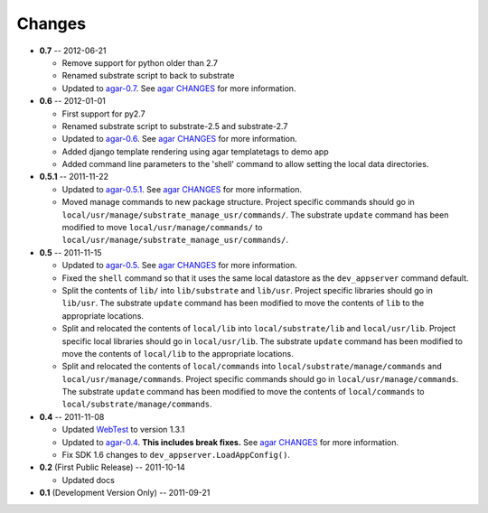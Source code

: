 Changes
-------
* **0.7** -- 2012-06-21

  * Remove support for python older than 2.7

  * Renamed substrate script to back to substrate

  * Updated to `agar-0.7`_. See `agar CHANGES`_ for more information.

* **0.6** -- 2012-01-01

  * First support for py2.7

  * Renamed substrate script to substrate-2.5 and substrate-2.7

  * Updated to `agar-0.6`_. See `agar CHANGES`_ for more information.

  * Added django template rendering using agar templatetags to demo app

  * Added command line parameters to the 'shell' command to allow setting the local data directories.

* **0.5.1** -- 2011-11-22

  * Updated to `agar-0.5.1`_. See `agar CHANGES`_ for more information.

  * Moved manage commands to new package structure. Project specific commands should go in
    ``local/usr/manage/substrate_manage_usr/commands/``. The substrate ``update`` command has been modified to move
    ``local/usr/manage/commands/`` to ``local/usr/manage/substrate_manage_usr/commands/``.

* **0.5** -- 2011-11-15

  * Updated to `agar-0.5`_. See `agar CHANGES`_ for more information.

  * Fixed the ``shell`` command so that it uses the same local datastore as the ``dev_appserver`` command default.

  * Split the contents of ``lib/`` into ``lib/substrate`` and ``lib/usr``. Project specific libraries should go in
    ``lib/usr``. The substrate ``update`` command has been modified to move the contents of ``lib`` to the appropriate
    locations.

  * Split and relocated the contents of ``local/lib`` into ``local/substrate/lib`` and ``local/usr/lib``. Project
    specific local libraries should go in ``local/usr/lib``. The substrate ``update`` command has been modified to
    move the contents of ``local/lib`` to the appropriate locations.

  * Split and relocated the contents of ``local/commands`` into ``local/substrate/manage/commands`` and
    ``local/usr/manage/commands``. Project specific commands should go in ``local/usr/manage/commands``.
    The substrate ``update`` command has been modified to move the contents of ``local/commands`` to
    ``local/substrate/manage/commands``.

* **0.4** -- 2011-11-08

  * Updated `WebTest`_ to version 1.3.1

  * Updated to `agar-0.4`_. **This includes break fixes.** See `agar CHANGES`_ for more information.

  * Fix SDK 1.6 changes to ``dev_appserver.LoadAppConfig()``.

* **0.2** (First Public Release) -- 2011-10-14

  * Updated docs

* **0.1** (Development Version Only) -- 2011-09-21


.. Links

.. _WebTest: http://webtest.pythonpaste.org/

.. _agar-0.4: http://pypi.python.org/pypi/agar/0.4
.. _agar CHANGES: http://packages.python.org/agar/changes.html
.. _agar-0.5: http://pypi.python.org/pypi/agar/0.5
.. _agar-0.5.1: http://pypi.python.org/pypi/agar/0.5.1
.. _agar-0.6: http://pypi.python.org/pypi/agar/0.6
.. _agar-0.7: http://pypi.python.org/pypi/agar/0.7

